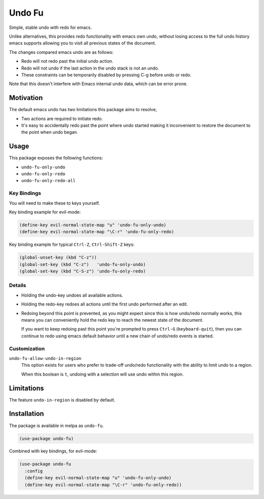 #######
Undo Fu
#######

Simple, stable undo with redo for emacs.

Unlike alternatives, this provides redo functionality with emacs own undo,
without losing access to the full undo history emacs supports
allowing you to visit all previous states of the document.

The changes compared emacs undo are as follows:

- Redo will not redo past the initial undo action.
- Redo will not undo if the last action in the undo stack is not an undo.

- These constraints can be temporarily disabled by pressing C-g before undo or redo.

Note that this doesn't interfere with Emacs internal undo data,
which can be error prone.


Motivation
==========

The default emacs undo has two limitations this package aims to resolve,

- Two actions are required to initiate redo.
- It's easy to accidentally redo past the point where undo started
  making it inconvenient to restore the document to the point when undo began.


Usage
=====

This package exposes the following functions:

- ``undo-fu-only-undo``
- ``undo-fu-only-redo``
- ``undo-fu-only-redo-all``


Key Bindings
------------

You will need to make these to keys yourself.

Key binding example for evil-mode:

.. code-block:: elisp

   (define-key evil-normal-state-map "u" 'undo-fu-only-undo)
   (define-key evil-normal-state-map "\C-r" 'undo-fu-only-redo)

Key binding example for typical ``Ctrl-Z``, ``Ctrl-Shift-Z`` keys:

.. code-block:: elisp

   (global-unset-key (kbd "C-z"))
   (global-set-key (kbd "C-z")   'undo-fu-only-undo)
   (global-set-key (kbd "C-S-z") 'undo-fu-only-redo)


Details
-------

- Holding the undo-key undoes all available actions.
- Holding the redo-key redoes all actions until the first undo performed after an edit.
- Redoing beyond this point is prevented, as you might expect since this is how undo/redo normally works,
  this means you can conveniently hold the redo key to reach the newest state of the document.

  If you want to keep redoing past this point
  you're prompted to press ``Ctrl-G`` (``keyboard-quit``),
  then you can continue to redo using emacs default behavior
  until a new chain of undo/redo events is started.


Customization
-------------

``undo-fu-allow-undo-in-region``
   This option exists for users who prefer to trade-off undo/redo functionality
   with the ability to limit undo to a region.

   When this boolean is ``t``, undoing with a selection
   will use undo within this region.


Limitations
===========

The feature ``undo-in-region`` is disabled by default.


Installation
============

The package is available in melpa as ``undo-fu``.

.. code-block:: elisp

   (use-package undo-fu)

Combined with key bindings, for evil-mode:

.. code-block:: elisp

   (use-package undo-fu
     :config
     (define-key evil-normal-state-map "u" 'undo-fu-only-undo)
     (define-key evil-normal-state-map "\C-r" 'undo-fu-only-redo))
